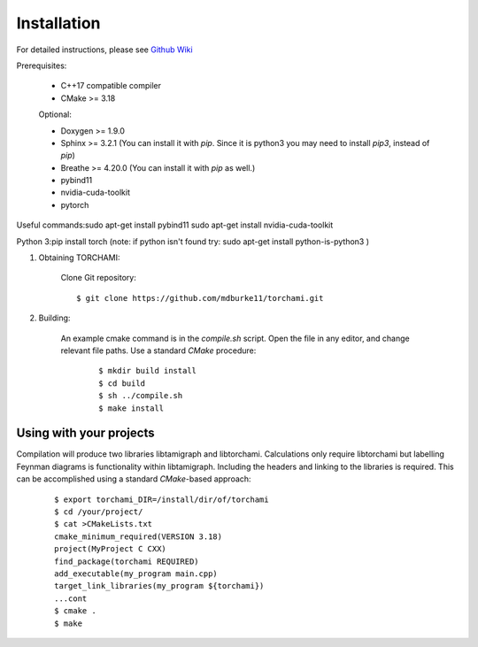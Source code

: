 ============
Installation
============

For detailed instructions, please see `Github Wiki`_

Prerequisites:
 
	+ C++17 compatible compiler

	+ CMake >= 3.18

	Optional:

	+ Doxygen >= 1.9.0

	+ Sphinx >= 3.2.1 (You can install it with `pip`. Since it is python3 you may need to install `pip3`, instead of `pip`)

	+ Breathe >= 4.20.0 (You can install it with `pip` as well.)

	+ pybind11 

	+ nvidia-cuda-toolkit 

	+ pytorch

Useful commands:\
sudo apt-get install pybind11 \
sudo apt-get install nvidia-cuda-toolkit 

Python 3:\
pip install torch  \
(note: if python isn't found try: sudo apt-get install python-is-python3 )


1. Obtaining TORCHAMI:
 
	Clone Git repository:

	::

	$ git clone https://github.com/mdburke11/torchami.git

2. Building:

	An example cmake command is in the `compile.sh` script.  Open the file in any editor, and change relevant file paths.
	Use a standard `CMake` procedure: 

			::
				
			$ mkdir build install
			$ cd build
			$ sh ../compile.sh 
			$ make install 



------------------------
Using with your projects
------------------------

Compilation will produce two libraries libtamigraph and libtorchami.  Calculations only require libtorchami but labelling Feynman diagrams is functionality within libtamigraph. 
Including the headers and linking to the libraries is required.  This can be accomplished using a standard `CMake`-based approach:

		::

		 
		  $ export torchami_DIR=/install/dir/of/torchami
		  $ cd /your/project/
		  $ cat >CMakeLists.txt
		  cmake_minimum_required(VERSION 3.18)
		  project(MyProject C CXX)
		  find_package(torchami REQUIRED)
		  add_executable(my_program main.cpp)
		  target_link_libraries(my_program ${torchami})
		  ...cont
		  $ cmake .
		  $ make




	
.. _`Github wiki`: https://github.com/mdburke11/torchami
